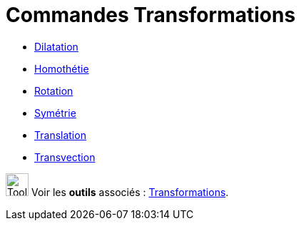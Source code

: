 = Commandes Transformations
:page-en: commands/Transformation_Commands
ifdef::env-github[:imagesdir: /fr/modules/ROOT/assets/images]

* xref:/commands/Dilatation.adoc[Dilatation]
* xref:/commands/Homothétie.adoc[Homothétie]
* xref:/commands/Rotation.adoc[Rotation]
* xref:/commands/Symétrie.adoc[Symétrie]
* xref:/commands/Translation.adoc[Translation]
* xref:/commands/Transvection.adoc[Transvection]

image:Tool_tool.png[Tool tool.png,width=32,height=32] Voir les *outils* associés :
xref:/Transformations.adoc[Transformations].
